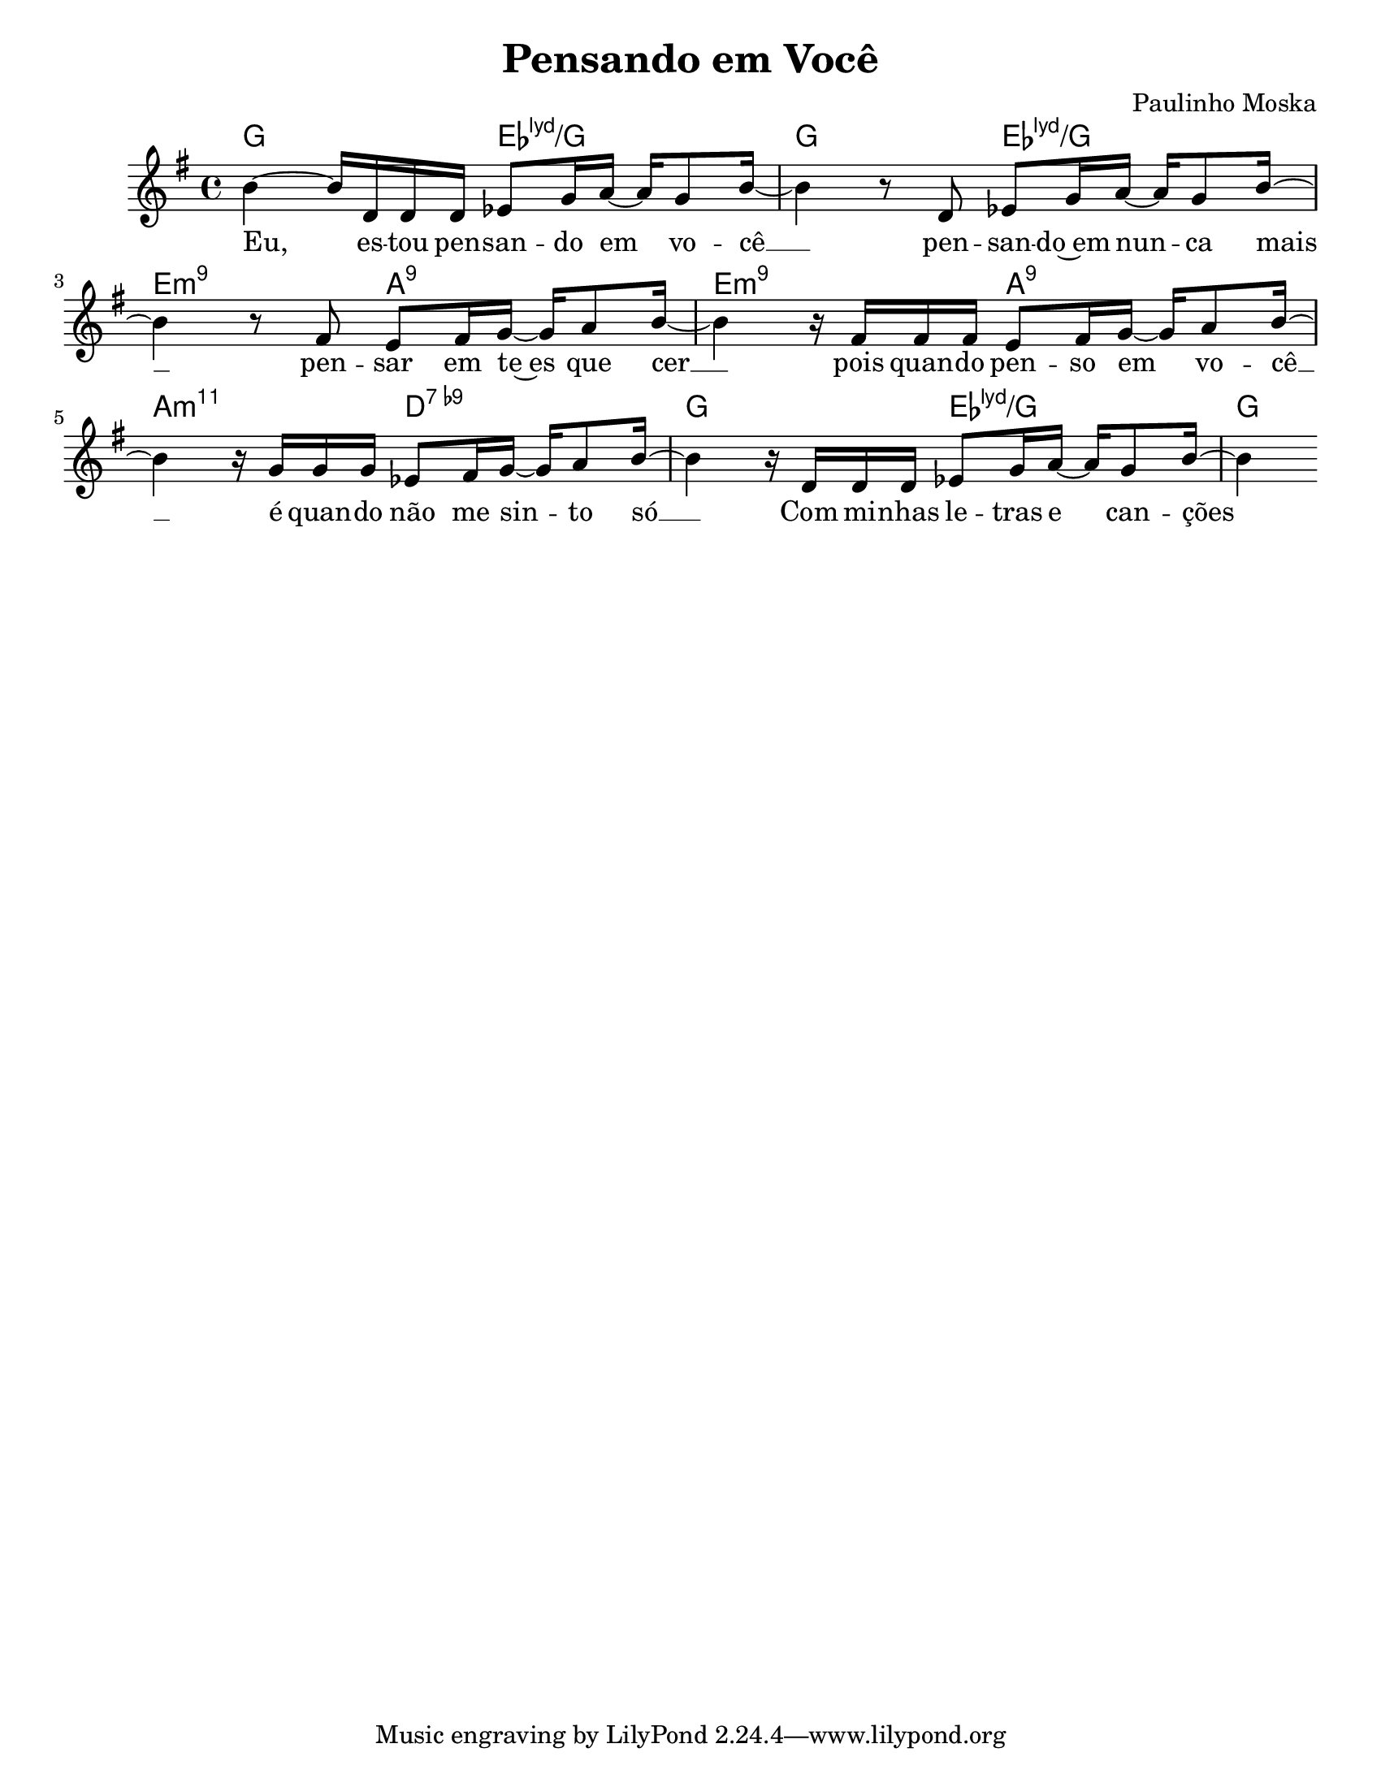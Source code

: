 #(set-default-paper-size "letter")
acordes = \chordmode {
g2 es:maj7.11+/g g es:maj7.11+/g
e:m9 a:9 e:m9 a:9 a:m11 d:7.9-
g es:maj7.11+/g g4
}
melodia =   \relative c' { \key g\major
b'4~ b16 d,16 d d es8 g16 a~ a g8 b16~
b4 r8 d, es8 g16 a~ a g8 b16~ \break
b4 r8 fis e8 fis16 g~ g a8 b16~
b4 r16 fis fis fis e8 fis16 g~ g a8 b16~ \break
b4 r16 g g g es8 fis16 g~g a8 b16~ 
b4 r16 d,16 d d es8 g16 a~ a g8 b16~
b4
  }
letra = \lyricmode {
Eu, es -- tou pen -- san -- do em vo -- cê __
pen -- san -- do~em nun -- ca mais __
pen -- sar em te~es que cer __
pois quan -- do pen -- so em vo -- cê __
é quan -- do não me sin -- to só __

Com mi -- nhas le -- tras e can -- ções
}
\header {
  title = "Pensando em Você"
  composer = "Paulinho Moska"
}

\score {
 <<
 \new ChordNames {\acordes}
 \new Voice = "mel" {\melodia}
 \new Lyrics \lyricsto "mel" { \letra }
 >>

  \layout {
  indent = 1\cm
  }
  \midi {}
}